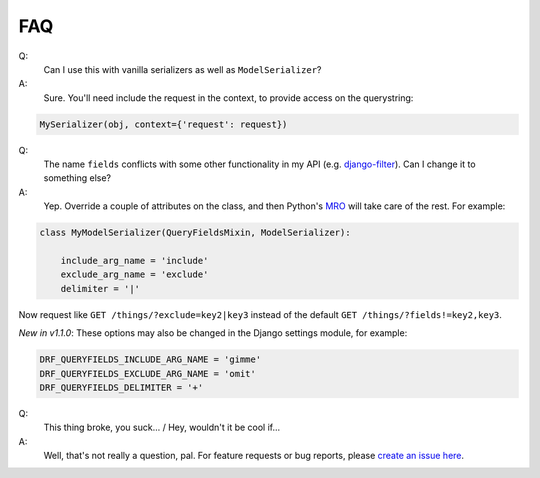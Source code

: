 FAQ
---

Q:
  Can I use this with vanilla serializers as well as ``ModelSerializer``?
A:
  Sure.  You'll need include the request in the context, to provide access on the querystring:

.. code-block:: python

    MySerializer(obj, context={'request': request})


Q:
  The name ``fields`` conflicts with some other functionality in my API (e.g. `django-filter <https://django-filter.readthedocs.io/en/latest/guide/rest_framework.html>`_).  Can I change it to something else?
A:
  Yep.  Override a couple of attributes on the class, and then Python's `MRO <https://docs.python.org/3/glossary.html#term-method-resolution-order>`_ will take care of the rest.  For example:

.. code-block:: python

    class MyModelSerializer(QueryFieldsMixin, ModelSerializer):

        include_arg_name = 'include'
        exclude_arg_name = 'exclude'
        delimiter = '|'


Now request like ``GET /things/?exclude=key2|key3`` instead of the default ``GET /things/?fields!=key2,key3``.

*New in v1.1.0*: These options may also be changed in the Django settings module, for example:

.. code-block:: python

    DRF_QUERYFIELDS_INCLUDE_ARG_NAME = 'gimme'
    DRF_QUERYFIELDS_EXCLUDE_ARG_NAME = 'omit'
    DRF_QUERYFIELDS_DELIMITER = '+'


Q:
  This thing broke, you suck... / Hey, wouldn't it be cool if...
A:
  Well, that's not really a question, pal.  For feature requests or bug reports, please `create an issue here <https://github.com/wimglenn/djangorestframework-queryfields/issues>`_.
